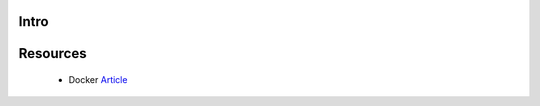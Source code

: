 Intro 
=====


Resources
=========

 * Docker Article_ 
 
 
.. _Article: https://medium.com/rockedscience/docker-ci-cd-pipeline-with-github-actions-6d4cd1731030  